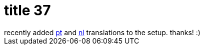 = title 37

:slug: title-37
:category: hacking
:tags: en
:date: 2005-11-30T20:05:22Z
++++
recently added <a href="http://frugalware.org/~vmiklos/pics/qemu/pt.png">pt</a> and <a href="http://frugalware.org/~vmiklos/pics/qemu/nl.png">nl</a> translations to the setup. thanks! :)
++++
